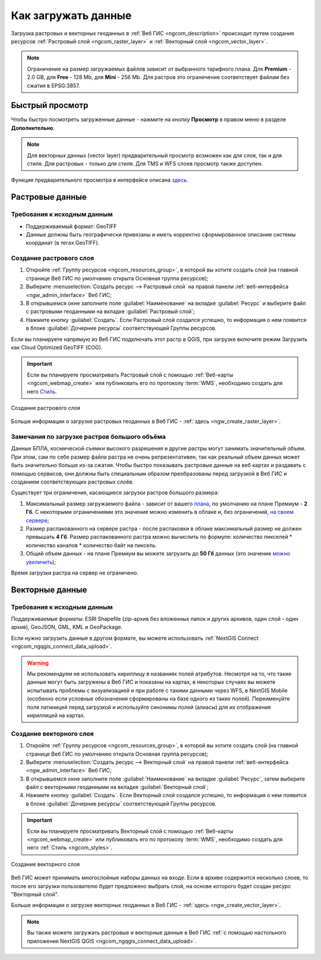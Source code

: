 .. _ngcom_data_upload:

Как загружать данные
================================

Загрузка растровых и векторных геоданных в :ref:`Веб ГИС <ngcom_description>` происходит путем создания ресурсов :ref:`Растровый слой <ngcom_raster_layer>` и :ref:`Векторный слой <ngcom_vector_layer>`.

.. note:: 
	Ограничение на размер загружаемых файлов зависит от выбранного тарифного плана. Для **Premium** - 2.0 GB, для **Free** - 128 Mb, для **Mini** - 256 Mb. Для растров это ограничение соответствует файлам без сжатия в EPSG:3857.


.. _ngcom_data_preview:

Быстрый просмотр
-----------------

Чтобы быстро посмотреть загруженные данные - нажмите на кнопку **Просмотр** в правом меню в разделе **Дополнительно**. 

.. note:: 
	Для векторных данных (vector layer) предварительный просмотр возможен как для слоя, так и для стиля. Для растровых - только для стиля. Для TMS и WFS слоев просмотр также доступен.

Функция предварительного просмотра в интерфейсе описана `здесь <https://docs.nextgis.ru/docs_ngweb/source/layers.html#ngw-data-preview>`_.


.. _ngcom_raster_layer:

Растровые данные
-------------------------------

.. _ngcom_raster_requirements:

Требования к исходным данным
^^^^^^^^^^^^^^^^^^^^^^^^^^^^

* Поддерживаемый формат: GeoTIFF
* Данные должны быть географически привязаны и иметь корректно сформированное описание системы координат (в тегах GeoTIFF).

Создание растрового слоя
^^^^^^^^^^^^^^^^^^^^^^^^

#. Откройте :ref:`Группу ресурсов <ngcom_resources_group>`, в которой вы хотите создать слой (на главной странице Веб ГИС по умолчанию открыта Основная группа ресурсов);
#. Выберите :menuselection:`Создать ресурс --> Растровый слой` на правой панели :ref:`веб-интерфейса <ngw_admin_interface>` Веб ГИС;
#. В открывшемся окне заполните поле :guilabel:`Наименование` на вкладке :guilabel:`Ресурс` и выберите файл с растровыми геоданными на вкладке :guilabel:`Растровый слой`;
#. Нажмите кнопку :guilabel:`Создать`. Если Растровый слой создался успешно, то информация о нем появится в блоке :guilabel:`Дочерние ресурсы` соответствующей Группы ресурсов.

Если вы планируете напрямую из Веб ГИС подключать этот растр в QGIS, при загрузке включите режим Загрузить как Cloud Optimized GeoTIFF (COG).

.. important::
	Если вы планируете просматривать Растровый слой с помощью :ref:`Веб-карты <ngcom_webmap_create>` или публиковать его по протоколу :term:`WMS`, необходимо создать для него `Стиль <https://docs.nextgis.ru/docs_ngcom/source/styles.html#ngcom-raster-style>`_.

.. figure:: _static/raster_layer_ru.gif
   :name: Raster_layer
   :align: center
   :width: 800px
   
   Создание растрового слоя

Больше информации о загрузке растровых геоданных в Веб ГИС - :ref:`здесь <ngw_create_raster_layer>`. 

.. _ngcom_raster_volume:

Замечания по загрузке растров большого объёма
^^^^^^^^^^^^^^^^^^^^^^^^^^^^^^^^^^^^^^^^^^^^^^

Данные БПЛА, космической съемки высокого разрешения и другие растры могут занимать значительный объем. При этом, сам по себе размер файла растра не очень репрезентативен, так как реальный объем данных может быть значительно больше из-за сжатия. Чтобы быстро показывать растровые данные на веб картах и раздавать с помощью сервисов, они должны быть специальным образом преобразованы перед загрузкой в Веб ГИС и созданием соответствующих растровых слоёв.

Существует три ограничения, касающиеся загрузки растров большого размера:

#. Максимальный размер загружаемого файла - зависит от вашего `плана <https://nextgis.ru/pricing-base/>`_, по умолчанию на плане Премиум - **2 Гб**. С некоторыми ограничениями это значение можно изменить в облаке и, без ограничений, `на своем сервере <https://nextgis.ru/pricing>`_;
#. Размер распакованного на сервере растра - после распаковки в облаке максимальный размер не должен превышать  **4 Гб**. Размер распакованного растра можно вычислить по формуле: количество пикселей * количество каналов * количество байт на пиксель.
#. Общий объем данных - на плане Премиум вы можете загрузить до **50 Гб** данных  (это значение `можно увеличить <https://nextgis.ru/pricing-base/#volume-premium>`_);

Время загрузки растра на сервер не ограничено. 


.. _ngcom_vector_layer:

Векторные данные
----------------

.. _ngcom_vector_requirements:

Требования к исходным данным
^^^^^^^^^^^^^^^^^^^^^^^^^^^^

Поддерживаемые форматы: ESRI Shapefile (zip-архив без вложенных папок и других архивов, один слой - один архив), GeoJSON, GML, KML и GeoPackage.

Если нужно загрузить данные в другом формате, вы можете использовать :ref:`NextGIS Connect <ngcom_ngqgis_connect_data_upload>`.

.. warning:: 
	Мы рекомендуем не использовать кириллицу в названиях полей атрибутов. Несмотря на то, что такие данные могут быть загружены в Веб ГИС и показаны на картах, в некоторых случаях вы можете испытывать проблемы с визуализацией и при работе с такими данными через WFS, в NextGIS Mobile (особенно если условные обозначения сформированы на базе одного из таких полей). Переименуйте поля латиницей перед загрузкой и используйте синонимы полей (алиасы) для их отображения кириллицей на картах.

Создание векторного слоя
^^^^^^^^^^^^^^^^^^^^^^^^

#. Откройте :ref:`Группу ресурсов <ngcom_resources_group>`, в которой вы хотите создать слой (на главной странице Веб ГИС по умолчанию открыта Основная группа ресурсов);
#. Выберите :menuselection:`Создать ресурс --> Векторный слой` на правой панели :ref:`веб-интерфейса <ngw_admin_interface>` Веб ГИС;
#. В открывшемся окне заполните поле :guilabel:`Наименование` на вкладке :guilabel:`Ресурс`, затем выберите файл с векторными геоданными на вкладке :guilabel:`Векторный слой`;
#. Нажмите кнопку :guilabel:`Создать`. Если Векторный слой создался успешно, то информация о нем появится в блоке :guilabel:`Дочерние ресурсы` соответствующей Группы ресурсов.

.. important::
	Если вы планируете просматривать Векторный слой с помощью :ref:`Веб-карты <ngcom_webmap_create>` или публиковать его по протоколу :term:`WMS`, необходимо создать для него :ref:`Стиль <ngcom_styles>`.

.. figure:: _static/vector_layer_ru.gif
   :name: Vector_layer
   :align: center
   :width: 800px
   
   Создание векторного слоя
   
Веб ГИС может принимать многослойные наборы данных на входе. Если в архиве содержится несколько слоев, то после его загрузки пользователю будет предложено выбрать слой, на основе которого будет создан ресурс "Векторный слой".

Больше информации о загрузке векторных геоданных в Веб ГИС - :ref:`здесь <ngw_create_vector_layer>`.

.. note:: 
	Вы также можете загружать растровые и векторные данные в Веб ГИС :ref:`с помощью настольного приложения NextGIS QGIS <ngcom_ngqgis_connect_data_upload>`.
